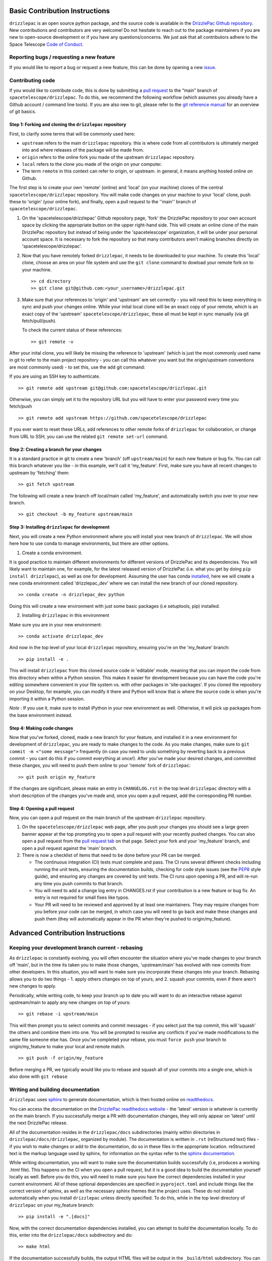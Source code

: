 Basic Contribution Instructions
===============================

``drizzlepac`` is an open source python package, and the source code is
available in the `DrizzlePac Github
repository <https://github.com/spacetelescope/drizzlepac>`__. New
contributions and contributors are very welcome! Do not hesitate to
reach out to the package maintainers if you are new to open-source
development or if you have any questions/concerns. We just ask that all
contributors adhere to the Space Telescope `Code of
Conduct <CODE_OF_CONDUCT.html>`__.

Reporting bugs / requesting a new feature
-----------------------------------------

If you would like to report a bug or request a new feature, this can be
done by opening a new
`issue <https://github.com/spacetelescope/drizzlepac/issues>`__.

Contributing code
-----------------

If you would like to contribute code, this is done by submitting a `pull
request <https://github.com/spacetelescope/drizzlepac/pulls>`__ to the
“main” branch of ``spacetelescope/drizzlepac``. To do this, we recommend
the following workflow (which assumes you already have a Github account
/ command line tools). If you are also new to git, please refer to the
`git reference manual <https://git-scm.com/docs>`__ for an overview of
git basics.

Step 1: Forking and cloning the ``drizzlepac`` repository
~~~~~~~~~~~~~~~~~~~~~~~~~~~~~~~~~~~~~~~~~~~~~~~~~~~~~~~~~

First, to clarify some terms that will be commonly used here:

-  ``upstream`` refers to the main ``drizzlepac`` repository. this is
   where code from all contributors is ultimately merged into and where
   releases of the package will be made from.
-  ``origin`` refers to the online fork you made of the upstream
   ``drizzlepac`` repository.
-  ``local`` refers to the clone you made of the origin on your
   computer.
-  The term ``remote`` in this context can refer to origin, or upstream.
   in general, it means anything hosted online on Github.

The first step is to create your own 'remote' (online) and 'local' (on
your machine) clones of the central ``spacetelescope/drizzlepac``
repository. You will make code changes on your machine to your 'local'
clone, push these to 'origin' (your online fork), and finally, open a
pull request to the ''main'' branch of ``spacetelescope/drizzlepac``.

1. On the 'spacetelescope/drizzlepac' Github repository page, 'fork' the
   DrizzlePac repository to your own account space by clicking the
   appropriate button on the upper right-hand side. This will create an
   online clone of the main DrizzlePac repository but instead of being
   under the 'spacetelescope' organization, it will be under your
   personal account space. It is necessary to fork the repository so
   that many contributors aren't making branches directly on
   'spacetelescope/drizzlepac'.

2. Now that you have remotely forked ``drizzlepac``, it needs to be
   downloaded to your machine. To create this 'local' clone, choose an
   area on your file system and use the ``git clone`` command to dowload
   your remote fork on to your machine.

   ::

       >> cd directory
       >> git clone git@github.com:<your_username>/drizzlepac.git

3. Make sure that your references to 'origin' and 'upstream' are set
   correctly - you will need this to keep everything in sync and push
   your changes online. While your inital local clone will be an exact
   copy of your remote, which is an exact copy of the 'upstream'
   ``spacetelescope/drizzlepac``, these all must be kept in sync
   manually (via git fetch/pull/push).

   To check the current status of these references:

   ::

       >> git remote -v

After your inital clone, you will likely be missing the reference to
'upstream' (which is just the most commonly used name in git to refer to
the main project repository - you can call this whatever you want but
the origin/upstream conventions are most commonly used) - to set this,
use the ``add`` git command:

If you are using an SSH key to authenticate.

::

   >> git remote add upstream git@github.com:spacetelescope/drizzlepac.git

Otherwise, you can simply set it to the repository URL but you will have
to enter your password every time you fetch/push

::

   >> git remote add upstream https://github.com/spacetelescope/drizzlepac

If you ever want to reset these URLs, add references to other remote
forks of ``drizzlepac`` for collaboration, or change from URL to SSH,
you can use the related ``git remote set-url`` command.

Step 2: Creating a branch for your changes
~~~~~~~~~~~~~~~~~~~~~~~~~~~~~~~~~~~~~~~~~~

It is a standard practice in git to create a new 'branch' (off
``upstream/main``) for each new feature or bug fix. You can call this
branch whatever you like - in this example, we'll call it 'my_feature'.
First, make sure you have all recent changes to upstream by 'fetching'
them:

::

       >> git fetch upstream

The following will create a new branch off local/main called
'my_feature', and automatically switch you over to your new branch.

::

       >> git checkout -b my_feature upstream/main

Step 3: Installing ``drizzlepac`` for development
~~~~~~~~~~~~~~~~~~~~~~~~~~~~~~~~~~~~~~~~~~~~~~~~~

Next, you will create a new Python environment where you will install
your new branch of ``drizzlepac``. We will show here how to use conda to
manage environments, but there are other options.

1. Create a conda environment.

It is good practice to maintain different environments for different
versions of DrizzlePac and its dependencies. You will likely want to
maintain one, for example, for the latest released version of DrizzlePac
(i.e. what you get by doing ``pip install drizzlepac``), as well as one
for development. Assuming the user has conda
`installed <https://docs.conda.io/projects/conda/en/latest/user-guide/install/index.html>`__,
here we will create a new conda environment called 'drizzlepac_dev'
where we can install the new branch of our cloned repository.

::

   >> conda create -n drizzlepac_dev python

Doing this will create a new environment with just some basic packages
(i.e setuptools, pip) installed.

2. Installing ``drizzlepac`` in this environment

Make sure you are in your new environment:

::

   >> conda activate drizzlepac_dev

And now in the top level of your local ``drizzlepac`` repository,
ensuring you're on the 'my_feature' branch:

::

   >> pip install -e .

This will install ``drizzlepac`` from this cloned source code in
'editable' mode, meaning that you can import the code from this
directory when within a Python session. This makes it easier for
development because you can have the code you're editing somewhere
convenient in your file system vs. with other packages in
'site-packages'. If you cloned the repository on your Desktop, for
example, you can modify it there and Python will know that is where the
source code is when you're importing it within a Python session.

*Note* : If you use it, make sure to install iPython in your new
environment as well. Otherwise, it will pick up packages from the base
environment instead.

Step 4: Making code changes
~~~~~~~~~~~~~~~~~~~~~~~~~~~

Now that you've forked, cloned, made a new branch for your feature, and
installed it in a new environment for development of ``drizzlepac``, you
are ready to make changes to the code. As you make changes, make sure to
``git commit -m <"some message">`` frequently (in case you need to undo
something by reverting back to a previous commit - you cant do this if
you commit everything at once!). After you've made your desired changes,
and committed these changes, you will need to push them online to your
'remote' fork of ``drizzlepac``:

::

   >> git push origin my_feature

If the changes are significant, please make an entry in
``CHANGELOG.rst`` in the top level ``drizzlepac`` directory with a short
description of the changes you've made and, once you open a pull
request, add the corresponding PR number.

Step 4: Opening a pull request
~~~~~~~~~~~~~~~~~~~~~~~~~~~~~~

Now, you can open a pull request on the main branch of the upstream
``drizzlepac`` repository.

1. On the ``spacetelescope/drizzlepac`` web page, after you push your
   changes you should see a large green banner appear at the top
   prompting you to open a pull request with your recently pushed
   changes. You can also open a pull request from the `pull request
   tab <https://github.com/spacetelescope/drizzlepac/pulls>`__ on that
   page. Select your fork and your 'my_feature' branch, and open a pull
   request against the 'main' branch.

2. There is now a checklist of items that need to be done before your PR
   can be merged.

   -  The continuous integration (CI) tests must complete and pass. The
      CI runs several different checks including running the unit tests,
      ensuring the documentation builds, checking for code style issues
      (see the `PEP8 <https://peps.python.org/pep-0008/>`__ style
      guide), and ensuring any changes are covered by unit tests. The CI
      runs upon opening a PR, and will re-run any time you push commits
      to that branch.
   -  You will need to add a change log entry in CHANGES.rst if your
      contribution is a new feature or bug fix. An entry is not required
      for small fixes like typos.
   -  Your PR will need to be reviewed and approved by at least one
      maintainers. They may require changes from you before your code
      can be merged, in which case you will need to go back and make
      these changes and push them (they will automatically appear in the
      PR when they're pushed to origin/my_feature).

Advanced Contribution Instructions
==================================

Keeping your development branch current - rebasing
--------------------------------------------------

As ``drizzlepac`` is constantly evolving, you will often encounter the
situation where you've made changes to your branch off 'main', but in
the time its taken you to make those changes, 'upstream/main' has
evolved with new commits from other developers. In this situation, you
will want to make sure you incorporate these changes into your branch.
Rebasing allows you to do two things - 1. apply others changes on top of
yours, and 2. squash your commits, even if there aren't new changes to
apply.

Periodically, while writing code, to keep your branch up to date you
will want to do an interactive rebase against upstream/main to apply any
new changes on top of yours:

::

   >> git rebase -i upstream/main

This will then prompt you to select commits and commit messages - if you
select just the top commit, this will 'squash' the others and combine
them into one. You will be prompted to resolve any conflicts if you've
made modifications to the same file someone else has. Once you've
completed your rebase, you must ``force push`` your branch to
origin/my_feature to make your local and remote match.

::

   >> git push -f origin/my_feature

Before merging a PR, we typically would like you to rebase and squash
all of your commits into a single one, which is also done with
``git rebase``

Writing and building documentation
----------------------------------

``drizzlepac`` uses
`sphinx <https://docs.readthedocs.io/en/stable/intro/getting-started-with-sphinx.html>`__
to generate documentation, which is then hosted online on
`readthedocs <https://readthedocs.org/>`__.

You can access the documentation on the `DrizzlePac
readthedocs
website <https://readthedocs.org/projects/drizzlepac-pipeline/>`__ - the
'latest' version is whatever is currently on the main branch. If you successfully merge
a PR with documentation changes, they will only appear on 'latest' until
the next DrizzlePac release.

All of the documentation resides in the ``drizzlepac/docs``
subdirectories (mainly within directories in
``drizzlepac/docs/drizzlepac``, organized by module). The documentation
is written in ``.rst`` (reStructured text) files - if you wish to make
changes or add to the documentation, do so in these files in the
appropriate location. reStructured text is the markup language used by
sphinx, for information on the syntax refer to the `sphinx
documentation <https://www.sphinx-doc.org/en/main/usage/restructuredtext/basics.html>`__.

While writing documentation, you will want to make sure the
documentation builds successfully (i.e, produces a working .html file).
This happens on the CI when you open a pull request, but it is a good
idea to build the documentation yourself locally as well. Before you do
this, you will need to make sure you have the correct dependencies
installed in your current environment. All of these optional
dependencies are specified in ``pyproject.toml`` and include things like
the correct version of sphinx, as well as the necessary sphinx themes
that the project uses. These do not install automatically when you
install ``drizzlepac`` unless directly specified. To do this, while in
the top level directory of ``drizzlepac`` on your my_feature branch:

::

   >> pip install -e ".[docs]"

Now, with the correct documentation dependencies installed, you can
attempt to build the documentation locally. To do this, enter into the
``drizzlepac/docs`` subdirectory and do:

::

   >> make html

If the documentation successfully builds, the output HTML files will be
output in the ``_build/html`` subdirectory. You can open the main
``index.html`` file in your browser and explore the full documentation
pages just like the readthedocs site. If there were any errors or
warnings, a traceback will be printed on your terminal. Small errors,
like a typo in a link to another section, can cause frustrating errors
so it is good practice to build the docs frequently when editing them.

Writing and running unit tests
------------------------------

Unit tests are located in the ``tests`` directory and are separated by instrument,
with additional separate directories for Hubble Advanced Products (HAP) and the 
drizzle algorithm. These tests run the code
on simplified datasets to make sure there are no breaking changes
introduced. We aim to cover most lines of ``drizzlepac`` with unit
test, so when adding code you will often need to write a new test or add
to an existing test to ensure adequate coverage.

Take a look around at the existing tests for a template - a majority of
these tests use a @pytest.fixture to set up a common dataset (usually a
very simple ``datamodel`` with some observational parameters and
simplified data/dq arrays) for tests in that file, and the test
functions themselves set up a scenario to run a pipeline/step under
certain conditions, and culminate in a set of assertions that need to
pass (or fail if the test is marked as ``xfail``).

The CI will run the unit tests on your branch when you open a pull
request. They will re-run every time you push commits to this remote
branch as well. Unit tests must pass on any changes you make, and if
you're introducing new code that isn't covered by an existing test, you
will need to write one. The ``codecoverage`` check that runs on the CI
when you open a pull request will tell you if you've introduced any new
lines that aren't covered by a test.

You can also run unit tests locally, and you should do this periodically
to test your code. To do this, you will need to install the optional
dependencies needed for running tests.

::

   >> pip install -e ".[test]"

This will install the optional 'test' dependencies specified in
``pyproject.toml`` that don't install by default. The package ``pytest``
is one of these and is what's used to run the tests. ``pytest`` searches
through all the directories in your repository (underneath the directory
from which it was invoked command line) and looks for any directories
called 'test' or .py files with the word 'test' in the name. Functions
in these files will be executed.

To run all of the ``drizzlepac`` unit tests, while in the
``drizzlepac/`` level directory, simply run the command:

::

   >> pytest

If you want to run all the tests for a single instrument/directory, for example
``WFC3``, you can run this from 'drizzlepac/wfc3'.

To run all tests within a single test file (for example, all tests in
``test_wfc3``). 

::
   
   >> pytest drizzlepac/wfc3/test_wfc3.py

Configuring pytest for unit tests
~~~~~~~~~~~~~~~~~~~~~~~~~~~~~~~~~

``pytest`` can be configured with many different flags - see the `pytest
documentation <https://docs.pytest.org/en/7.1.x/contents.html>`__ to see
all of these. Here we will summarize a few of the most useful options.

If you are writing and debugging a test, you may find it helpful to have
print statements printed to the terminal while running tests (which
doesn't happen by default). To do this,

::

   >> pytest -s

If you want to only run a specific test function within a file (or only
tests with names that contain a certain string):

::

   >> pytest -k testname.

This will search all files under the directory you're in for files or
functions with the string 'test' in them, and within those files run
only the test functions that contain the string ``testname``.

Within the test files themselves, decorators can be used to control the
behavior of the test. Some of the more useful decorators include: 1.
@pytest.mark.parametrize can be used to run a single test on multiples
sets of input parameters 2. @pytest.skip can be used to skip tests
altogether, or under specific conditions (for example, only when being
run by the CI) 3. @pytest.fixture to declare a
`fixture <https://docs.pytest.org/en/7.1.x/explanation/fixtures.html>`__
1. @pytest.mark.xfail will make a test pass only if it fails.

Simultaneously developing ``drizzlepac`` and one of its dependencies
--------------------------------------------------------------------

If you encounter the scenario where you wish to simultaneously make
changes in ``drizzlepac`` and also in one of its dependencies like
``stcal`` or ``stpipe``, we recommend that you create a new environment
with development versions of both of these packages. To do this, you can
follow the same workflow outlined in the 'Contributing code' section of
this guide. To summarize, you will want to create a new Python
environment (called, for example, drizzlepac_stcal_dev), fork and clone
a local copy of ``drizzlepac`` if you haven't already and install this
(doing ``pip install -e .`` in the top level directory of
``drizzlepac``), and then fork and clone ``stcal`` and install it in
this environment in the same way. To double check that you have the
correct dev versions of these packages in your environment, you can
check their versions by doing:

::

   >> conda list

When opening up two dependent pull requests in ``drizzlepac`` and one of
its dependency packages, unit tests will not pass on the CI because the
``pyproject.toml`` file in ``drizzlepac`` points to the last released
version of ``stcal``, and stcal points to the last version of
``drizzlepac``, so the issue becomes circular. What you will need to do
is modify the ``pyproject.toml`` files in both packages to point to the
other to demonstrate that CI tests pass (and make a comment noting this
in your PR), and then change it back before the PR is merge so that
changes to ``pyproject.toml`` are not merged into main. In your
``drizzlepac`` branch, to point to your branch in the dependent package
(in this example ``stcal``), change the required ``stcal`` version in
``pyproject.toml`` to:

::

   >> stcal @  git+https://github.com/<your_username>/stcal.git@<your_branch>

And similarly, in ``stcal``, change the required ``drizzlepac`` version
to:

::

   >> drizzlepac @  git+https://github.com/<your_username>/drizzlepac.git@<your_branch>

Let the CI run and ensure it passes, comment this in your PR and make
sure the reviewers confirm, and then change the versions back before
your PR is merged (which will again cause the CI to fail, but that's
OK).
